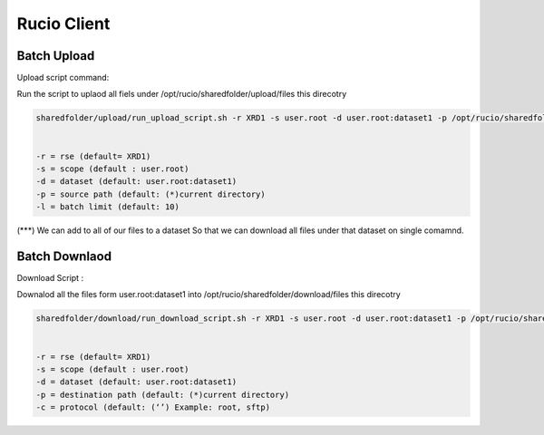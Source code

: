 Rucio Client
============


Batch Upload
------------

Upload script command:

Run the script to uplaod all fiels under /opt/rucio/sharedfolder/upload/files this direcotry 

.. code-block:: console

  sharedfolder/upload/run_upload_script.sh -r XRD1 -s user.root -d user.root:dataset1 -p /opt/rucio/sharedfolder/upload/files -l 10


  -r = rse (default= XRD1)
  -s = scope (default : user.root)
  -d = dataset (default: user.root:dataset1)
  -p = source path (default: (*)current directory)
  -l = batch limit (default: 10)



(***) We can add to all of our files to a dataset So that we can download all files under that dataset on single comamnd.


Batch Downlaod
--------------

Download Script :

Downalod all the files form user.root:dataset1 into /opt/rucio/sharedfolder/download/files this direcotry 

.. code-block:: console

  sharedfolder/download/run_download_script.sh -r XRD1 -s user.root -d user.root:dataset1 -p /opt/rucio/sharedfolder/download/files -c sftp


  -r = rse (default= XRD1)
  -s = scope (default : user.root)
  -d = dataset (default: user.root:dataset1)
  -p = destination path (default: (*)current directory)
  -c = protocol (default: (‘’) Example: root, sftp)


